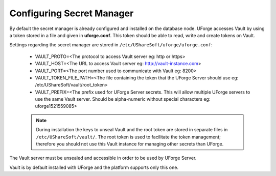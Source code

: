 .. Copyright 2018 FUJITSU LIMITED

.. _config-secretmanager:

Configuring Secret Manager
--------------------------

By default the secret manager is already configured and installed on the database node. UForge accesses Vault by using a token stored in a file and given in **uforge.conf**. This token should be able to read, write and create tokens on Vault.

Settings regarding the secret manager are stored in ``/etc/UShareSoft/uforge/uforge.conf``:

	* VAULT_PROTO=<The protocol to access Vault server eg: http or https>
	* VAULT_HOST=<The URL to access Vault server eg: http://vault-instance.com>
	* VAULT_PORT=<The port number used to communicate with Vault eg: 8200>
	* VAULT_TOKEN_FILE_PATH=<The file containing the token that the UForge Server should use eg: /etc/UShareSoft/vault/root_token>
	* VAULT_PREFIX=<The prefix used for UForge Server secrets. This will allow multiple UForge servers to use the same Vault server. Should be alpha-numeric without special characters eg: uforge1521559085>

	.. note:: During installation the keys to unseal Vault and the root token are stored in separate files in ``/etc/UShareSoft/vault/``.  The root token is used to facilitate the token management; therefore you should not use this Vault instance for managing other secrets than UForge.

The Vault server must be unsealed and accessible in order to be used by UForge Server.

Vault is by default installed with UForge and the platform supports only this one.
